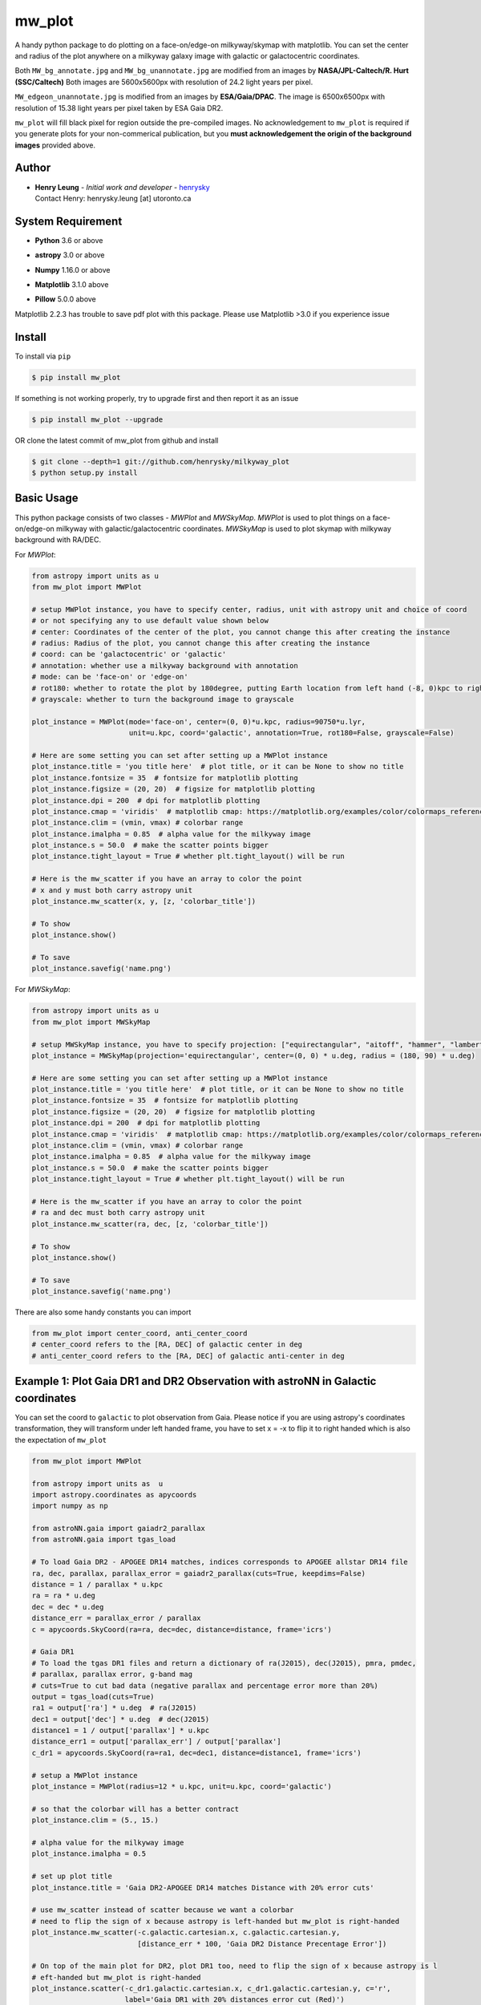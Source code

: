 mw_plot
========

A handy python package to do plotting on a face-on/edge-on milkyway/skymap with matplotlib.
You can set the center and radius of the plot anywhere on a milkyway galaxy image with galactic or
galactocentric coordinates.

Both ``MW_bg_annotate.jpg`` and ``MW_bg_unannotate.jpg`` are modified from an images by **NASA/JPL-Caltech/R. Hurt (SSC/Caltech)**
Both images are 5600x5600px with resolution of 24.2 light years per pixel.

``MW_edgeon_unannotate.jpg`` is modified from an images by **ESA/Gaia/DPAC**.
The image is 6500x6500px with resolution of 15.38 light years per pixel taken by ESA Gaia DR2.

``mw_plot`` will fill black pixel for region outside the pre-compiled images. No acknowledgement to ``mw_plot``
is required if you generate plots for your non-commerical publication, but you **must acknowledgement the origin of
the background images** provided above.

Author
---------------

-  | **Henry Leung** - *Initial work and developer* - henrysky_
   | Contact Henry: henrysky.leung [at] utoronto.ca

.. _henrysky: https://github.com/henrysky

System Requirement
---------------------

-  | **Python** 3.6 or above
-  | **astropy** 3.0 or above
-  | **Numpy** 1.16.0 or above
-  | **Matplotlib** 3.1.0 above
-  | **Pillow** 5.0.0 above

Matplotlib 2.2.3 has trouble to save pdf plot with this package. Please use Matplotlib >3.0 if you experience issue

Install
---------------------

To install via ``pip``

.. code-block:: bash

   $ pip install mw_plot

If something is not working properly, try to upgrade first and then report it as an issue

.. code-block:: bash

   $ pip install mw_plot --upgrade

OR clone the latest commit of mw_plot from github and install

.. code-block:: bash

   $ git clone --depth=1 git://github.com/henrysky/milkyway_plot
   $ python setup.py install

Basic Usage
---------------------

This python package consists of two classes - `MWPlot` and `MWSkyMap`. `MWPlot` is used to plot things on a face-on/edge-on milkyway
with galactic/galactocentric coordinates. `MWSkyMap` is used to plot skymap with milkyway background with RA/DEC.

For `MWPlot`:

.. code:: python

   from astropy import units as u
   from mw_plot import MWPlot

   # setup MWPlot instance, you have to specify center, radius, unit with astropy unit and choice of coord
   # or not specifying any to use default value shown below
   # center: Coordinates of the center of the plot, you cannot change this after creating the instance
   # radius: Radius of the plot, you cannot change this after creating the instance
   # coord: can be 'galactocentric' or 'galactic'
   # annotation: whether use a milkyway background with annotation
   # mode: can be 'face-on' or 'edge-on'
   # rot180: whether to rotate the plot by 180degree, putting Earth location from left hand (-8, 0)kpc to right side (8, 0)kpc
   # grayscale: whether to turn the background image to grayscale

   plot_instance = MWPlot(mode='face-on', center=(0, 0)*u.kpc, radius=90750*u.lyr,
                          unit=u.kpc, coord='galactic', annotation=True, rot180=False, grayscale=False)

   # Here are some setting you can set after setting up a MWPlot instance
   plot_instance.title = 'you title here'  # plot title, or it can be None to show no title
   plot_instance.fontsize = 35  # fontsize for matplotlib plotting
   plot_instance.figsize = (20, 20)  # figsize for matplotlib plotting
   plot_instance.dpi = 200  # dpi for matplotlib plotting
   plot_instance.cmap = 'viridis'  # matplotlib cmap: https://matplotlib.org/examples/color/colormaps_reference.html
   plot_instance.clim = (vmin, vmax) # colorbar range
   plot_instance.imalpha = 0.85  # alpha value for the milkyway image
   plot_instance.s = 50.0  # make the scatter points bigger
   plot_instance.tight_layout = True # whether plt.tight_layout() will be run

   # Here is the mw_scatter if you have an array to color the point
   # x and y must both carry astropy unit
   plot_instance.mw_scatter(x, y, [z, 'colorbar_title'])

   # To show
   plot_instance.show()

   # To save
   plot_instance.savefig('name.png')

For `MWSkyMap`:

.. code:: python

   from astropy import units as u
   from mw_plot import MWSkyMap

   # setup MWSkyMap instance, you have to specify projection: ["equirectangular", "aitoff", "hammer", "lambert", "mollweide"]
   plot_instance = MWSkyMap(projection='equirectangular', center=(0, 0) * u.deg, radius = (180, 90) * u.deg)

   # Here are some setting you can set after setting up a MWPlot instance
   plot_instance.title = 'you title here'  # plot title, or it can be None to show no title
   plot_instance.fontsize = 35  # fontsize for matplotlib plotting
   plot_instance.figsize = (20, 20)  # figsize for matplotlib plotting
   plot_instance.dpi = 200  # dpi for matplotlib plotting
   plot_instance.cmap = 'viridis'  # matplotlib cmap: https://matplotlib.org/examples/color/colormaps_reference.html
   plot_instance.clim = (vmin, vmax) # colorbar range
   plot_instance.imalpha = 0.85  # alpha value for the milkyway image
   plot_instance.s = 50.0  # make the scatter points bigger
   plot_instance.tight_layout = True # whether plt.tight_layout() will be run

   # Here is the mw_scatter if you have an array to color the point
   # ra and dec must both carry astropy unit
   plot_instance.mw_scatter(ra, dec, [z, 'colorbar_title'])

   # To show
   plot_instance.show()

   # To save
   plot_instance.savefig('name.png')

There are also some handy constants you can import

.. code:: python

   from mw_plot import center_coord, anti_center_coord
   # center_coord refers to the [RA, DEC] of galactic center in deg
   # anti_center_coord refers to the [RA, DEC] of galactic anti-center in deg

Example 1: Plot Gaia DR1 and DR2 Observation with astroNN in Galactic coordinates
------------------------------------------------------------------------------------

.. image:: https://github.com/henrysky/milkyway_plot/blob/master/readme_images/example_plot_gaia.png?raw=true

You can set the coord to ``galactic`` to plot observation from Gaia. Please notice if you are using astropy's
coordinates transformation, they will transform under left handed frame, you have to set x = -x to flip it to
right handed which is also the expectation of ``mw_plot``

.. code:: python

    from mw_plot import MWPlot

    from astropy import units as  u
    import astropy.coordinates as apycoords
    import numpy as np

    from astroNN.gaia import gaiadr2_parallax
    from astroNN.gaia import tgas_load

    # To load Gaia DR2 - APOGEE DR14 matches, indices corresponds to APOGEE allstar DR14 file
    ra, dec, parallax, parallax_error = gaiadr2_parallax(cuts=True, keepdims=False)
    distance = 1 / parallax * u.kpc
    ra = ra * u.deg
    dec = dec * u.deg
    distance_err = parallax_error / parallax
    c = apycoords.SkyCoord(ra=ra, dec=dec, distance=distance, frame='icrs')

    # Gaia DR1
    # To load the tgas DR1 files and return a dictionary of ra(J2015), dec(J2015), pmra, pmdec,
    # parallax, parallax error, g-band mag
    # cuts=True to cut bad data (negative parallax and percentage error more than 20%)
    output = tgas_load(cuts=True)
    ra1 = output['ra'] * u.deg  # ra(J2015)
    dec1 = output['dec'] * u.deg  # dec(J2015)
    distance1 = 1 / output['parallax'] * u.kpc
    distance_err1 = output['parallax_err'] / output['parallax']
    c_dr1 = apycoords.SkyCoord(ra=ra1, dec=dec1, distance=distance1, frame='icrs')

    # setup a MWPlot instance
    plot_instance = MWPlot(radius=12 * u.kpc, unit=u.kpc, coord='galactic')

    # so that the colorbar will has a better contract
    plot_instance.clim = (5., 15.)

    # alpha value for the milkyway image
    plot_instance.imalpha = 0.5

    # set up plot title
    plot_instance.title = 'Gaia DR2-APOGEE DR14 matches Distance with 20% error cuts'

    # use mw_scatter instead of scatter because we want a colorbar
    # need to flip the sign of x because astropy is left-handed but mw_plot is right-handed
    plot_instance.mw_scatter(-c.galactic.cartesian.x, c.galactic.cartesian.y,
                             [distance_err * 100, 'Gaia DR2 Distance Precentage Error'])

    # On top of the main plot for DR2, plot DR1 too, need to flip the sign of x because astropy is l
    # eft-handed but mw_plot is right-handed
    plot_instance.scatter(-c_dr1.galactic.cartesian.x, c_dr1.galactic.cartesian.y, c='r',
                          label='Gaia DR1 with 20% distances error cut (Red)')

    # Save the figure
    plot_instance.savefig(file='gaia.png')

Or plotting with Gaia Source with RV catalog (No code is provided but you should be able to modify the code above to do that)

.. image:: https://github.com/henrysky/milkyway_plot/blob/master/readme_images/gaiadr2_rv_combined.png?raw=true

Example 2: Plot Dynamical Modeling of Tidal Stream using galpy
-----------------------------------------------------------------

.. image:: https://github.com/henrysky/milkyway_plot/blob/master/readme_images/tidal_streams_plot.png?raw=true

You can plot the orbit which are some scatter points on a edge-on milkyway

.. code:: python

    from mw_plot import MWPlot

    from galpy.df import streamdf
    from galpy.orbit import Orbit
    from galpy.potential import LogarithmicHaloPotential
    from galpy.actionAngle import actionAngleIsochroneApprox
    from galpy.util import bovy_conversion  # for unit conversions
    from astropy import units as u

    # setup potential
    lp = LogarithmicHaloPotential(normalize=1., q=0.9)

    # galpy tidal streams modeling
    aAI = actionAngleIsochroneApprox(pot=lp, b=0.8)
    obs = Orbit([0.16148083, 0.35081535, -0.15481504, 0.48719443, -0.27713334, 0.12019596])
    sigv = 0.365  # km/s
    sdf = streamdf(sigv / 220., progenitor=obs, pot=lp, aA=aAI, leading=True, nTrackChunks=11,
                   tdisrupt=40. / bovy_conversion.time_in_Gyr(220., 8.))

    x = sdf._parse_track_dim('x', interp=True, phys=True)
    y = sdf._parse_track_dim('y', interp=True, phys=True) * u.kpc
    z = sdf._parse_track_dim('z', interp=True, phys=True) * u.kpc

    # setup a MWPlot instance
    plot_instance = MWPlot(mode='edge-on', radius=8. * u.kpc, unit=u.kpc, coord='galactocentric')
    plot_instance.s = 10.  # make the scatter points bigger
    plot_instance.imalpha = 1.0

    # set up plot title
    plot_instance.title = 'Orbit of Sun in 20Gyr using galpy colored by kpc above galactic plane'

    # plot line of the orbit with red color and thicker line
    plot_instance.plot(y, z, c='r', linewidth=4.0)

    # Save the figure
    plot_instance.savefig(file='tidal_streams_plot.png')

Example 3: Plot Orbit of Sun Integrated by galpy
-------------------------------------------------------

.. image:: https://github.com/henrysky/milkyway_plot/blob/master/readme_images/example_plot_1.png?raw=true

You can plot the orbit which are some scatter points on a face-on milkyway

.. code:: python

    from mw_plot import MWPlot

    from galpy.potential import MWPotential2014
    from galpy.orbit import Orbit
    import numpy as np
    from astropy import units as u

    # Orbit Integration using galpy for the Sun
    op = Orbit([0., 0., 0., 0., 0., 0.], radec=True, ro=8., vo=220.)
    ts = np.linspace(0, 5, 10000) * u.Gyr
    op.integrate(ts, MWPotential2014)
    x = op.x(ts) * u.kpc
    y = op.y(ts) * u.kpc
    z = op.z(ts)

    # setup a MWPlot instance
    plot_instance = MWPlot(radius=20 * u.kpc, unit=u.kpc, coord='galactocentric', annotation=True)
    plot_instance.imalpha = 1.0
    plot_instance.s = 10  # make the scatter points bigger

    # set up plot title
    plot_instance.title = 'Orbit of Sun in 5Gyr using galpy colored by kpc above galactic plane'

    # use mw_scatter instead of scatter because we want a colorbar
    plot_instance.mw_scatter(x, y, [z, 'kpc above galactic plane'])

    # Save the figure
    plot_instance.savefig(file='mw_plot.png')

    # Show the figure
    plot_instance.show()

You can turn off the annotation by putting ``annotation=False`` when creating an instance

.. image:: https://github.com/henrysky/milkyway_plot/blob/master/readme_images/example_plot_1_unannotation.png?raw=true

You can also turn the background image to grayscale by ``grayscale=True`` when creating an instance

.. image:: https://github.com/henrysky/milkyway_plot/blob/master/readme_images/example_plot_1_unannotation_grayscale.png?raw=true

Example 4: Change the Center and Radius of the Plot
---------------------------------------------------------

.. image:: https://github.com/henrysky/milkyway_plot/blob/master/readme_images/example_plot_2.png?raw=true

You can set the center point and radius of the plot. In this case, we set (-16, -2.5) in galactic coordinates
such that the plot centered at the Sun at the end of 10Gyr orbit, and set the radius as 6 kpc to close up. We will
just set the color to red without color bar title because there is no color bar needed. Please notice the plot assumed
the milkyway is not moving.

.. code:: python

    from mw_plot import MWPlot

    from galpy.potential import MWPotential2014
    from galpy.orbit import Orbit
    import numpy as np
    from astropy import units as u

    # Orbit Integration using galpy for the Sun
    op = Orbit([0., 0., 0., 0., 0., 0.], radec=True, ro=8., vo=220.)
    ts = np.linspace(0, 0.5, 10000) * u.Gyr
    op.integrate(ts, MWPotential2014)
    x = op.x(ts) * u.kpc
    y = op.y(ts) * u.kpc
    z = op.z(ts)

    # setup a MWPlot instance with a certain center and radius
    plot_instance = MWPlot(center=(-16, -2.5) * u.kpc, radius=5 * u.kpc)

    # set up plot title
    plot_instance.title = 'Orbit of Sun in 0.5 Gyr using galpy'

    # plot, need to subtract 8kpc to shift to galactic coordinates in right hands frame
    plot_instance.plot(x - 8. * u.kpc, y, c='r', linewidth=8.0)

    # Save the figure
    plot_instance.savefig(file='mw_plot_zoomed.png')

    # Show the figure
    plot_instance.show()

Example 5: Plot all sky map
---------------------------------------------------------

.. image:: https://github.com/henrysky/milkyway_plot/blob/master/readme_images/adr14_gdr2_skymap.png?raw=true

You can also plot all sky map with mw_plot's MWSkyMap class

.. code:: python

    from mw_plot import MWSkyMap

    import numpy as np
    from astropy import units as  u
    import astropy.coordinates as apycoords
    from astroNN.gaia import gaiadr2_parallax

    ra, dec, parallax, parallax_error = gaiadr2_parallax(cuts=.20, keepdims=False, offset=0.00)

    # setup a MWSkyMap instance
    plot_instance = MWSkyMap(projection='equirectangular')

    parallax[parallax>1] = 1.

    # so that the colorbar will has a better contract
    # plot_instance.clim = (5., 15.)

    # alpha value for the milkyway image
    plot_instance.imalpha = 1.

    # setup colormap
    plot_instance.cmap='jet'

    # set up plot title
    plot_instance.title = 'APOGEE DR14 coloured by 20% error cuts Gaia Parallax'

    # use mw_scatter instead of scatter because we want a colorbar
    plot_instance.mw_scatter(ra * u.degree, dec * u.degree, [parallax, 'Gaia DR2 Parallax'])

    plot_instance.savefig(file='adr14_gdr2_skymap.png')

    # Show the figure
    plot_instance.show()

Example 6: Change the Center and Radius of the all sky map
-------------------------------------------------------------

You can set the center point and radius of the plot. In this case, we set galactic longitude and latitude to kepler field
and galactic center.

.. image:: https://github.com/henrysky/milkyway_plot/blob/master/readme_images/adr14_gdr2_skymap_kepler.png?raw=true

.. code:: python

    from mw_plot import MWSkyMap

    import numpy as np
    from astropy import units as  u
    import astropy.coordinates as apycoords
    from astroNN.gaia import gaiadr2_parallax

    ra, dec, parallax, parallax_error = gaiadr2_parallax(cuts=.20, keepdims=False, offset=0.00)

    # setup a MWSkyMap instance
    plot_instance = MWSkyMap(projection='equirectangular', center=(-76, 13) * u.deg, radius = (40, 20) * u.deg)

    parallax[parallax>1] = 1.

    # so that the colorbar will has a better contract
    # plot_instance.clim = (5., 15.)

    # alpha value for the milkyway image
    plot_instance.imalpha = 1.
    plot_instance.s = 10.  # make the scatter points bigger

    # setup colormap
    plot_instance.cmap='jet'

    # set up plot title
    plot_instance.title = 'APOGEE DR14 coloured by 20% error cuts Gaia Parallax'

    # use mw_scatter instead of scatter because we want a colorbar
    plot_instance.mw_scatter(ra * u.degree, dec * u.degree, [parallax, 'Gaia DR2 Parallax'])

    plot_instance.savefig(file='adr14_gdr2_skymap_kepler.png')

    # Show the figure
    plot_instance.show()

.. image:: https://github.com/henrysky/milkyway_plot/blob/master/readme_images/adr14_gdr2_skymap_core.png?raw=true

.. code:: python

    from mw_plot import MWSkyMap

    import numpy as np
    from astropy import units as  u
    import astropy.coordinates as apycoords
    from astroNN.gaia import gaiadr2_parallax

    ra, dec, parallax, parallax_error = gaiadr2_parallax(cuts=.20, keepdims=False, offset=0.00)

    # setup a MWSkyMap instance
    plot_instance = MWSkyMap(projection='equirectangular', center=(0, 0) * u.deg, radius = (30, 30) * u.deg)
    plot_instance.figsize = (20, 20)

    parallax[parallax>1] = 1.

    # so that the colorbar will has a better contract
    # plot_instance.clim = (5., 15.)

    # alpha value for the milkyway image
    plot_instance.imalpha = 0.6
    plot_instance.s = 10.  # make the scatter points bigger

    # setup colormap
    plot_instance.cmap='jet'

    # set up plot title
    plot_instance.title = 'APOGEE DR14 coloured by 20% error cuts Gaia Parallax'

    # use mw_scatter instead of scatter because we want a colorbar
    plot_instance.mw_scatter(ra * u.degree, dec * u.degree, [parallax, 'Gaia DR2 Parallax'])

    plot_instance.savefig(file='adr14_gdr2_skymap_core.png')

    # Show the figure
    plot_instance.show()

Example 7: Plot all sky map with projection
---------------------------------------------------------

You can also plot all sky map with mw_plot's MWSkyMap class with projection

.. image:: https://github.com/henrysky/milkyway_plot/blob/master/readme_images/lmc_smc_projection.png?raw=true

.. code:: python

    import numpy as np
    from astropy import units as  u
    import astropy.coordinates as apycoords
    from galpy.orbit import Orbit
    from mw_plot import MWSkyMap

    # setup a MWSkyMap instance with projection, other projection can be 'hammer', 'mollweide' etc
    # grayscale: whether to turn the background image to grayscale
    plot_instance = MWSkyMap(projection='aitoff', grayscale=False)

    # so that the colorbar will has a better contract
    # plot_instance.clim = (5., 15.)

    # alpha value for the milkyway image
    plot_instance.imalpha = 1.

    # set up plot title
    plot_instance.title = 'LMC and SMC in red dots'
    plot_instance.s = 200

    # LMC and SMC coordinates, get coordinates with galpy from_name
    lsmc_ra = [Orbit.from_name('LMC').ra(), Orbit.from_name('SMC').ra()] * u.degree
    lsmc_dec = [Orbit.from_name('LMC').dec(), Orbit.from_name('SMC').dec()] * u.degree

    # use mw_scatter instead of scatter
    plot_instance.mw_scatter(lsmc_ra, lsmc_dec, 'r')

    plot_instance.savefig(file='lmc_smc_projection.png')

    # Show the figure
    plot_instance.show()

License
---------------------------------------------------------

This project is licensed under the MIT License - see the `LICENSE`_ file for details

.. _LICENSE: LICENSE
